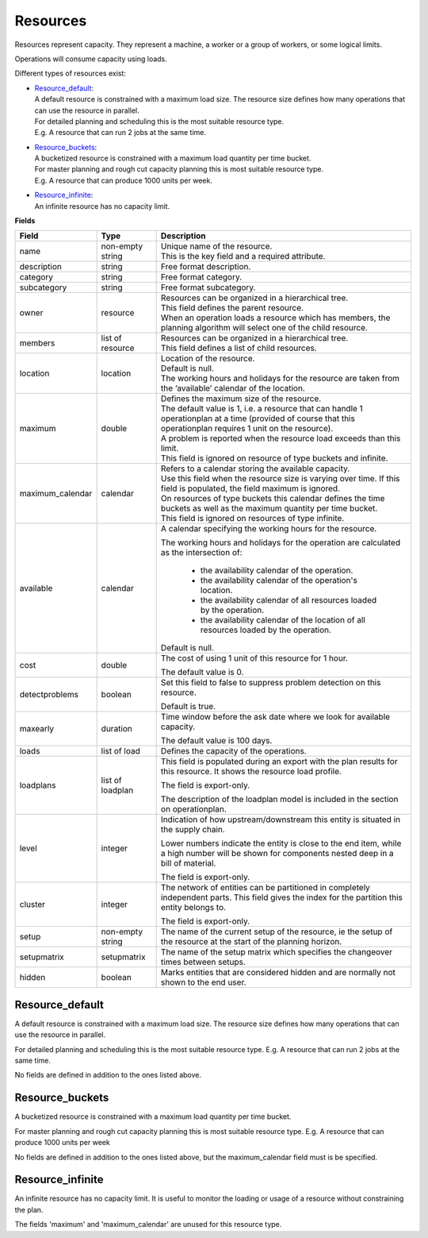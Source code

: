 =========
Resources
=========

Resources represent capacity. They represent a machine, a worker or
a group of workers, or some logical limits.

Operations will consume capacity using loads.

Different types of resources exist:

* | `Resource_default`_:
  | A default resource is constrained with a maximum load size. The resource
    size defines how many operations that can use the resource in parallel.
  | For detailed planning and scheduling this is the most suitable resource
    type.
  | E.g. A resource that can run 2 jobs at the same time.

* | `Resource_buckets`_:
  | A bucketized resource is constrained with a maximum load quantity per
    time bucket.
  | For master planning and rough cut capacity planning this is most suitable
    resource type.
  | E.g. A resource that can produce 1000 units per week.

* | `Resource_infinite`_:
  | An infinite resource has no capacity limit.

**Fields**

================ ================= ===========================================================
Field            Type              Description
================ ================= ===========================================================
name             non-empty string  | Unique name of the resource.
                                   | This is the key field and a required attribute.
description      string            Free format description.
category         string            Free format category.
subcategory      string            Free format subcategory.
owner            resource          | Resources can be organized in a hierarchical tree.
                                   | This field defines the parent resource.
                                   | When an operation loads a resource which has members, the
                                     planning algorithm will select one of the child resource.
members          list of resource  | Resources can be organized in a hierarchical tree.
                                   | This field defines a list of child resources.
location         location          | Location of the resource.
                                   | Default is null.
                                   | The working hours and holidays for the resource are taken
                                     from the ‘available’ calendar of the location.
maximum          double            | Defines the maximum size of the resource.
                                   | The default value is 1, i.e. a resource that can handle
                                     1 operationplan at a time (provided of course that this
                                     operationplan requires 1 unit on the resource).
                                   | A problem is reported when the resource load exceeds
                                     than this limit.
                                   | This field is ignored on resource of type buckets and infinite.
maximum_calendar calendar          | Refers to a calendar storing the available capacity.
                                   | Use this field when the resource size is varying over time.
                                     If this field is populated, the field maximum is ignored.
                                   | On resources of type buckets this calendar defines the
                                     time buckets as well as the maximum quantity per time bucket.
                                   | This field is ignored on resources of type infinite.
available        calendar          A calendar specifying the working hours for the resource.
                                   
                                   The working hours and holidays for the operation are
                                   calculated as the intersection of:
                                   
                                     - the availability calendar of the operation.
                                     - the availability calendar of the operation's location.
                                     - the availability calendar of all resources loaded by the 
                                       operation.
                                     - the availability calendar of the location of all resources
                                       loaded by the operation.
                                   
                                   Default is null.
                                                                            
cost             double            The cost of using 1 unit of this resource for 1 hour.
                                   
                                   The default value is 0.
detectproblems   boolean           Set this field to false to suppress problem detection on
                                   this resource.
                                   
                                   Default is true.
maxearly         duration          Time window before the ask date where we look for available
                                   capacity.
                                   
                                   The default value is 100 days.
                                   
loads            list of load      Defines the capacity of the operations.

loadplans        list of loadplan  This field is populated during an export with the plan
                                   results for this resource. It shows the resource load
                                   profile.
                                   
                                   The field is export-only.
                                   
                                   The description of the loadplan model is included in the
                                   section on operationplan.
                                   
level            integer           Indication of how upstream/downstream this entity is
                                   situated in the supply chain.
                                   
                                   Lower numbers indicate the entity is close to the end
                                   item, while a high number will be shown for components
                                   nested deep in a bill of material.
                                   
                                   The field is export-only.
                                   
cluster          integer           The network of entities can be partitioned in completely
                                   independent parts. This field gives the index for the
                                   partition this entity belongs to.

                                   The field is export-only.

setup            non-empty string  The name of the current setup of the resource, ie the
                                   setup of the resource at the start of the planning horizon.
                                   
setupmatrix      setupmatrix       The name of the setup matrix which specifies the changeover
                                   times between setups.

hidden           boolean           Marks entities that are considered hidden and are normally
                                   not shown to the end user.
================ ================= ===========================================================

Resource_default
----------------

A default resource is constrained with a maximum load size. The resource size
defines how many operations that can use the resource in parallel.

For detailed planning and scheduling this is the most suitable resource type.
E.g. A resource that can run 2 jobs at the same time.

No fields are defined in addition to the ones listed above.

Resource_buckets
----------------

A bucketized resource is constrained with a maximum load quantity per time
bucket.

For master planning and rough cut capacity planning this is most suitable
resource type. E.g. A resource that can produce 1000 units per week

No fields are defined in addition to the ones listed above, but the
maximum_calendar field must is be specified.

Resource_infinite
-----------------

An infinite resource has no capacity limit. It is useful to monitor the
loading or usage of a resource without constraining the plan.

The fields 'maximum' and 'maximum_calendar' are unused for this resource type.
